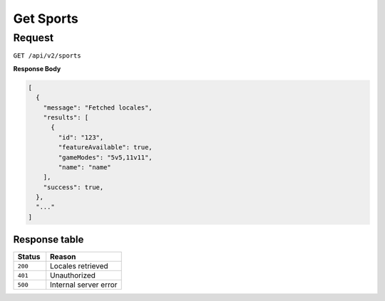 Get Sports
==========

Request
-------

``GET /api/v2/sports``

**Response Body**

.. code-block:: json

  [
    {
      "message": "Fetched locales",
      "results": [
        {
          "id": "123",
          "featureAvailable": true,
          "gameModes": "5v5,11v11",
          "name": "name"
      ],
      "success": true,
    },
    "..."
  ]

Response table
**************

.. list-table::
    :widths: 30 70
    :header-rows: 1

    * - Status 
      - Reason
    * - ``200``
      - Locales retrieved
    * - ``401``
      - Unauthorized
    * - ``500``
      - Internal server error
